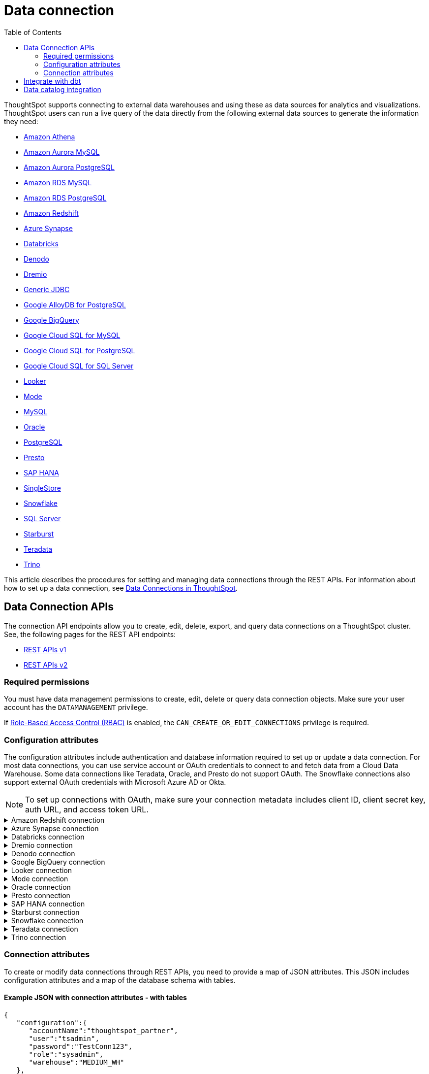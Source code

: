 = Data connection
:toc: true
:toclevels: 2

:page-title: Data connection APIs
:page-pageid: connections
:page-description: The connection API endpoints allow you to query data connections used for live query services on a ThoughtSpot instance

ThoughtSpot supports connecting to external data warehouses and using these as data sources for analytics and visualizations. ThoughtSpot users can run a live query of the data directly from the following external data sources to generate the information they need:

* https://docs.thoughtspot.com/cloud/latest/connections-amazon-athena[Amazon Athena]

* https://docs.thoughtspot.com/cloud/latest/connections-amazon-aurora-mysql[Amazon Aurora MySQL]

* https://docs.thoughtspot.com/cloud/10.0.0.cl/connections-amazon-aurora-postgresql[Amazon Aurora PostgreSQL]

* https://docs.thoughtspot.com/cloud/10.0.0.cl/connections-amazon-rds-mysql[Amazon RDS MySQL]

* https://docs.thoughtspot.com/cloud/10.0.0.cl/connections-amazon-rds-postgresql[Amazon RDS PostgreSQL]

* https://docs.thoughtspot.com/cloud/10.0.0.cl/connections-redshift[Amazon Redshift]

* https://docs.thoughtspot.com/cloud/10.0.0.cl/connections-synapse[Azure Synapse]

* https://docs.thoughtspot.com/cloud/10.0.0.cl/connections-databricks[Databricks]

* https://docs.thoughtspot.com/cloud/10.0.0.cl/connections-denodo[Denodo]

* https://docs.thoughtspot.com/cloud/10.0.0.cl/connections-dremio[Dremio]

* https://docs.thoughtspot.com/cloud/10.0.0.cl/connections-genericjdbc[Generic JDBC]

* https://docs.thoughtspot.com/cloud/10.0.0.cl/connections-google-alloydb-postgresql[Google AlloyDB for PostgreSQL]

* https://docs.thoughtspot.com/cloud/10.0.0.cl/connections-gbq[Google BigQuery]

* https://docs.thoughtspot.com/cloud/10.0.0.cl/connections-google-cloud-sql-mysql[Google Cloud SQL for MySQL]

* https://docs.thoughtspot.com/cloud/10.0.0.cl/connections-google-cloud-sql-postgresql[Google Cloud SQL for PostgreSQL]

* https://docs.thoughtspot.com/cloud/10.0.0.cl/connections-google-cloud-sql-sql-server[Google Cloud SQL for SQL Server]

* https://docs.thoughtspot.com/cloud/10.0.0.cl/connections-looker[Looker]

* https://docs.thoughtspot.com/cloud/10.0.0.cl/connections-mode[Mode]

* https://docs.thoughtspot.com/cloud/10.0.0.cl/connections-mysql[MySQL]

* https://docs.thoughtspot.com/cloud/10.0.0.cl/connections-adw[Oracle]

* https://docs.thoughtspot.com/cloud/10.0.0.cl/connections-postgresql[PostgreSQL]

* https://docs.thoughtspot.com/cloud/10.0.0.cl/connections-presto[Presto]

* https://docs.thoughtspot.com/cloud/10.0.0.cl/connections-hana[SAP HANA]

* https://docs.thoughtspot.com/cloud/10.0.0.cl/connections-singlestore[SingleStore]

* https://docs.thoughtspot.com/cloud/10.0.0.cl/connections-snowflake[Snowflake]

* https://docs.thoughtspot.com/cloud/10.0.0.cl/connections-sql-server[SQL Server]

* https://docs.thoughtspot.com/cloud/10.0.0.cl/connections-starburst[Starburst]

* https://docs.thoughtspot.com/cloud/10.0.0.cl/connections-teradata[Teradata]

* https://docs.thoughtspot.com/cloud/10.0.0.cl/connections-trino[Trino]



This article describes the procedures for setting and managing data connections through the REST APIs. For information about how to set up a data connection, see xref:connections.adoc[Data Connections in ThoughtSpot, window=_blank].

== Data Connection APIs
The connection API endpoints allow you to create, edit, delete, export, and query data connections on a ThoughtSpot cluster. See, the following pages for the REST API endpoints:

* https://developers.thoughtspot.com/docs/connections-api[REST APIs v1, window=_blank]
* https://developers.thoughtspot.com/docs/rest-apiv2-reference#_connections[REST APIs v2, window=_blank]

=== Required permissions

You must have data management permissions to create, edit, delete or query data connection objects. Make sure your user account has the `DATAMANAGEMENT` privilege.

If https://developers.thoughtspot.com/docs/rbac[Role-Based Access Control (RBAC), window=_blank] is enabled, the `CAN_CREATE_OR_EDIT_CONNECTIONS` privilege is required.

[#connection-attr]
=== Configuration attributes

The configuration attributes include authentication and database information required to set up or update a data connection. For most data connections, you can use service account or OAuth credentials to connect to and fetch data from a Cloud Data Warehouse. Some data connections like Teradata, Oracle, and Presto do not support OAuth. The Snowflake connections also support external OAuth credentials with Microsoft Azure AD or Okta.

[NOTE]
====
To set up connections with OAuth, make sure your connection metadata includes client ID, client secret key, auth URL, and access token URL.
====

.Amazon Redshift connection

[%collapsible]
====

* `host`
+
__String__. The hostname of the database connection.

* `port`
+
_Integer_. Enter the port number associated with the database. The default port is 5439.

* `user`
+
_String_. Username of your Redshift account.

* `password`
+
__String__. Password of your Redshift account.

* `database`
+
__String__. Specify the name of the database that you want to use for live query..

To set up a *Redshift connection with OAuth*, see https://docs.thoughtspot.com/cloud/latest/connections-redshift-aws-idc-oauth[Configure AWS IDC OAuth for a Redshift connection, window=_blank] and https://docs.thoughtspot.com/cloud/latest/connections-redshift-azure-ad-oauth[Configure Azure AD external OAuth for a Redshift connection, window=_blank]
====

.Azure Synapse connection

[%collapsible]
====
* `host`
+
__String__. The hostname of the database connection.

* `port`
+
_Integer_. Enter the port number associated with the database.

* `user`
+
_String_.  Username of your Azure Synapse account.

* `password`
+
__String__. Password of your Azure Synapse account.

* `database`
+
__String__. Specify the database associated with the account.

To set up a *Synapse connection with OAuth*, see https://docs.thoughtspot.com/cloud/latest/connections-synapse-oauth[Configure OAuth for a Synapse connection, window=_blank]
====


.Databricks connection

[%collapsible]
====

* `host`
+
__String__. The hostname of the database connection. For example, `dbs.example.cloud.databricks.com`.

* `http_path`
+
__String__. The HTTP path of your Databricks connection host.

* `user`
+
_String_. Username of your Databricks account.

* `password`
+
__String__. Password of your Databricks account.

To set up a *Databricks connection with OAuth*, see https://docs.thoughtspot.com/cloud/latest/connections-databricks-oauth[Configure OAuth for a Databricks connection, window=_blank].
====


.Dremio connection

[%collapsible]
====

* `host`
+
__String__. The hostname of Dremio server.

* `port`
+
__String__. Dremio server port.

* `user`
+
_String_. Username of the Dremio server account.

* `password`
+
__String__. Password of the Dremio server account.

* `database`
+
__String__. The database associated with the account.

To set up a *Dremio connection with OAuth*, see https://docs.thoughtspot.com/cloud/latest/connections-dremio-oauth[Configure OAuth for a Dremio connection, window=_blank].
====

.Denodo connection
[%collapsible]
====

* `host`
+
__String__. The hostname of Denodo server.

* `port`
+
__String__. Denodo server port.

* `user`
+
_String_. Username of the Denodo server account.

* `password`
+
__String__. Password of the Denodo server account.

* `database`
+
__String__. The database associated with the account.

To set up a *Denodo connection with OAuth*, see https://docs.thoughtspot.com/cloud/latest/connections-denodo-oauth[Configure OAuth for a Denodo connection
, window=_blank].

The following example shows the connection metadata JSON for a Denodo connection:

[source, JSON]
----
{
  "configuration": {
    "host": "10.79.153.40",
    "port": "9999",
    "user": "admin",
    "password": "admin",
    "database": "thoughtspot_sales"
  },
  "externalDatabases": [
  ]
}
----

====


.Google BigQuery connection

[%collapsible]
====

* `project_id`
+
__String__. ID of the project associated with your BigQuery account.

* `oauth_pvt_key`
+
__String__. The secret key obtained for your BigQuery service account. To obtain the secret key, you must create a custom role in BigQuery and set up your service account. For more information, see link:https://cloud-docs.thoughtspot.com/admin/ts-cloud/ts-cloud-embrace-gbq-prerequisites.html#custom-role[BigQuery prerequisites, window=_blank].

To set up a *BigQuery connection with OAuth*, see https://docs.thoughtspot.com/cloud/latest/connections-gbq-oauth[Configure OAuth for a Google BigQuery connection, window=_blank].
////
* `state`

+
__String__. A JSON map of The OAuth client ID and OAuth client secret to authenticate to your BigQuery account. You can use either your service account credentials or the OAuth authentication to connect your data sources.
////
====

.Looker connection
[%collapsible]
====
* `host`
+
__String__. The hostname of Looker server.

* `password`
+
__String__. Password of the Looker server account.

* `user`
+
_String_. Username of the Looker server account.

To set up a *Looker connection with OAuth*, see https://docs.thoughtspot.com/cloud/latest/connections-looker-add#_connecting_to_looker[Connecting to Looker, window=_blank].
====

.Mode connection
[%collapsible]
====
* `host`
+
__String__. The hostname of Mode server. Enter `production-datawarehouse.mode.com`

* `port`
+
__String__. Mode server port. Enter `8444`

* `user`
+
_String_. Username of the Mode server account.

* `password`
+
__String__. Password of the Mode server account.


====
.Oracle connection

[%collapsible]
====

* `user`
+
_String_. Username of your Oracle account.

* `password`
+
__String__. Password of your Oracle account.

* `net_service_name`
+
_String_. The Net Service Name of your Oracle account.

* `wallet_file`
+
_String_. The file containing your Oracle client credentials.

////

* `tns_admin`
+
_String_. The ID of the directory specified by the `TNS_ADMIN` environment variable.
////


* `schema`
+
_String_. The schema of the database.

====

.Presto connection

[%collapsible]
====

* `host`
+
__String__. Hostname of the Presto database.

* `port`
+
__String__. Presto server port.

* `user`
+
_String_. Username of your Presto database user.

* `password`
+
__String__. Password of your Presto database user.

* `database`
+
__String__. The database to fetch tables from.
====

.SAP HANA connection

[%collapsible]
====

* `host and port`
+
__String__. The hostname and port of the SAP HANA database connection.
Enter the host followed by a colon and the port number of the SAP HANA database. For example, if your host is 192.168.1.1, and your port is 8080, specify `192.168.1.1:8080`.

* `user`
+
_String_. Username of your SAP HANA database account.

* `password`
+
__String__. Password of your SAP HANA database account.

* `database`
+
__String__. The database associated with the SAP HANA database.
====


.Starburst connection
[%collapsible]
====

* `host`
+
__String__. Hostname of the database connection.
* `port`
+
__String__. Starburst server port.

* `user`
+
_String_. Username of your Starburst account.

* `password`
+
__String__. Password of your Starburst account.

* `database`
+
__String__. The database from which you want to fetch tables.

To set up a *Starburst connection with OAuth*, see https://docs.thoughtspot.com/cloud/latest/connections-starburst-oauth[Configure OAuth for a Starburst connection, window=_blank]
====

.Snowflake connection

[%collapsible]
====
* `accountName`
+
__String__. The service account name associated with the Snowflake connection.

* `user`
+
_String_. The Snowflake account username.

* `password`
+
_String_. The password of your Snowflake account.

* `role`
+
_String_. The role assigned to your user account. For example, `sysadmin`.

+
Make sure the role you specify for this attribute has privileges to access the database, schema, and tables that you want to use for the live query service.

* `warehouse`
+
__String__. Data warehouse from which you want to fetch data.
* `database`
+
__String__. The database associated with the Snowflake database.

To set up a *Snowflake connection with OAuth*, see https://docs.thoughtspot.com/cloud/latest/connections-snowflake-oauth[Configure internal OAuth for a Snowflake connection, window=_blank].
====

.Teradata connection

[%collapsible]
====

* `host`
+
__String__. The hostname of the database connection.
* `user`
+
_String_. Username of the Teradata database user.

* `password`
+
__String__. Password of the Teradata database user.

* `database`
+
__String__. Database from which you want to fetch tables.

====

.Trino connection

[%collapsible]
====

* `host`
+
__String__. Hostname of the Trino database.
* `port`
+
__String__. Starburst server port.

* `user`
+
_String_. Username of the Trino database user.

* `password`
+
__String__. Password of the Trino database user.

* `database`
+
__String__. The Database from which you want to fetch tables.

====

[#connection-metadata]
=== Connection attributes

To create or modify data connections through REST APIs, you need to provide a map of JSON attributes. This JSON includes configuration attributes and a map of the database schema with tables.

==== Example JSON with connection attributes - with tables
[source,JavaScript]
----
{
   "configuration":{
      "accountName":"thoughtspot_partner",
      "user":"tsadmin",
      "password":"TestConn123",
      "role":"sysadmin",
      "warehouse":"MEDIUM_WH"
   },
   "externalDatabases":[
      {
         "name":"AllDatatypes",
         "isAutoCreated":false,
         "schemas":[
            {
               "name":"alldatatypes",
               "tables":[
                  {
                     "name":"allDatatypes",
                     "type":"TABLE",
                     "description":"",
                     "selected":true,
                     "linked":true,
                     "columns":[
                        {
                           "name":"CNUMBER",
                           "type":"INT64",
                           "canImport":true,
                           "selected":true,
                           "isLinkedActive":true,
                           "isImported":false,
                           "tableName":"allDatatypes",
                           "schemaName":"alldatatypes",
                           "dbName":"AllDatatypes"
                        },
                        {
                           "name":"CDECIMAL",
                           "type":"INT64",
                           "canImport":true,
                           "selected":true,
                           "isLinkedActive":true,
                           "isImported":false,
                           "tableName":"allDatatypes",
                           "schemaName":"alldatatypes",
                           "dbName":"AllDatatypes"
                        }
                     ]
                  }
               ]
            }
         ]
      }
   ]
}
  "validate": true
}
----

//image::./images/connection_metadata_json.png[Connection metadata]

==== Example JSON with connection attributes - without tables

[source,JavaScript]
----
{
   "configuration":{
      "accountName":"thoughtspot_partner",
      "user":"tsadmin",
      "password":"TestConn123",
      "role":"sysadmin",
      "warehouse":"MEDIUM_WH"
   },
   "externalDatabases":[

   ]
}
  "validate": false
}
----


== Integrate with dbt
ThoughtSpot’s dbt sync allows you to easily provide your existing dbt models and automatically create ThoughtSpot Worksheets, which you can use to search your data.
Integration with dbt is certified only for Amazon Redshift, Databricks, Google BigQuery, and Snowflake connections.

For information on integrating with dbt using the *Data Workspace* option in the UI, see https://docs.thoughtspot.com/cloud/10.0.0.cl/dbt-integration[Integrate with dbt, window=_blank].

To understand the API endpoints for establishing a dbt connection, see https://developers.thoughtspot.com/docs/rest-apiv2-reference#_dbt[REST APIs v2, window=_blank].

== Data catalog integration

ThoughtSpot supports integration with only one data catalog tool at a time. You must have `CAN_CREATE_CATALOG` permissions to establish a data catalog connection.
To understand about the data catalog tools supported by ThoughtSpot, see the following pages:

* https://docs.thoughtspot.com/cloud/10.0.0.cl/catalog-integration[Alation, window=_blank]
* https://docs.thoughtspot.com/cloud/10.0.0.cl/catalog-integration-atlan[Atlan, window=_blank]
* https://docs.thoughtspot.com/cloud/10.0.0.cl/catalog-integration-collibra[Collibra, window=_blank]

To understand the metadata API endpoints, see the following pages:

* https://developers.thoughtspot.com/docs/catalog-and-audit[REST APIs v1, window=_blank]
* https://developers.thoughtspot.com/docs/rest-apiv2-reference#_metadata[REST APIs v2, window=_blank]


////
[#cre-connection]
== Add a data connection for live query service

ThoughtSpot supports connecting to external data warehouses and using these as data sources for analytics and visualizations. To create a connection to an external data source and set up a live query service, use the `/tspublic/v1/connection/create` API endpoint.


=== Resource URL
----
POST /tspublic/v1/connection/create
----

=== Request parameters

[width="100%" cols="1,4"]
[options='header']
|====
|Form parameter|Description
|`name` |__String__. Name of the connection.
|`description` |__String__ A short description of data connection.
|`type`|__String__. Type of the data connection. For example, `RDBMS_SNOWFLAKE`, `RDBMS_REDSHIFT`. 
   
Valid values for `type` map to the *name* property in the API response returned by the xref:connections-api.adoc#connection-types[/tspublic/v1/connection/types API endpoint].
|`createEmpty`|__Boolean__. Allows creating a connection without tables. If you want to store only the configuration attributes and import tables later, you can set this attribute to `true`. The default value is `false`.
|`metadata` a|__String__. A JSON map of the connection metadata. The metadata must include xref:connections-api.adoc#connection-attr[configuration attributes], database, schema, and table objects. However, you can create a connection without tables by setting the `createEmpty` attribute to `true`. 
|`state`|_Integer_. The GUID of the OAuth redirect URI. This attribute is automatically populated and cannot be set by users.
|====

=== Example request 
 
.cURL
[source,cURL]
----
curl -X POST \
--header 'Content-Type: application/x-www-form-urlencoded'  \
--header 'Accept: application/json'  \
--header 'X-Requested-By: ThoughtSpot' \
-d 'name=Snowflake&description=Snowflake_connection&type=RDBMS_SNOWFLAKE&metadata=<metadata-JSON-map>' \
'https://{ThoughtSpot-Host}/callosum/v1/tspublic/v1/connection/create'
----

.Request URL
----
https://{ThoughtSpot-Host}/callosum/v1/tspublic/v1/connection/create
----

==== Example metadata JSON without tables

The following example shows the metadata JSON map for creating a Snowflake data connection without tables. 

[source, JSON]
----
{
   "configuration":{
      "accountName":"thoughtspot_partner",
      "user":"tsadmin",
      "password":"TestConn123",
      "role":"sysadmin",
      "warehouse":"MEDIUM_WH"
   },
   "externalDatabases":[
      
   ]
}
----
 

==== Example metadata JSON with tables

The following example shows the metadata JSON map for creating a Snowflake data connection. Note that the example shows the configuration attributes required to authenticate to the data source, and the object metadata (database, schema, and tables) to add to the connection.

[source, JSON]
----
{
   "configuration":{
      "accountName":"thoughtspot_partner",
      "user":"tsadmin",
      "password":"TestConn123",
      "role":"sysadmin",
      "warehouse":"MEDIUM_WH"
   },
   "externalDatabases":[
      {
         "name":"AllDatatypes",
         "isAutoCreated":false,
         "schemas":[
            {
               "name":"alldatatypes",
               "tables":[
                  {
                     "name":"allDatatypes",
                     "type":"TABLE",
                     "description":"",
                     "selected":true,
                     "linked":true,
                     "columns":[
                        {
                           "name":"CNUMBER",
                           "type":"INT64",
                           "canImport":true,
                           "selected":true,
                           "isLinkedActive":true,
                           "isImported":false,
                           "tableName":"allDatatypes",
                           "schemaName":"alldatatypes",
                           "dbName":"AllDatatypes"
                        },
                        {
                           "name":"CDECIMAL",
                           "type":"INT64",
                           "canImport":true,
                           "selected":true,
                           "isLinkedActive":true,
                           "isImported":false,
                           "tableName":"allDatatypes",
                           "schemaName":"alldatatypes",
                           "dbName":"AllDatatypes"
                        }
                     ]
                  }
               ]
            }
         ]
      }
   ]
}
----

=== Example response

If the connection creation is successful, the API returns a response body with the connection metadata header:

[source,JSON]
----
{
  "header": {
    "id": "d19bec78-4e10-446a-b531-2a0e69c5e62f",
    "indexVersion": 0,
    "generationNum": 0,
    "name": "TEST_conn_1",
    "description": "TEST_conn_private_1",
    "author": "59481331-ee53-42be-a548-bd87be6ddd4a",
    "created": 1632118531177,
    "modified": 1632118531177,
    "modifiedBy": "59481331-ee53-42be-a548-bd87be6ddd4a",
    "owner": "d19bec78-4e10-446a-b531-2a0e69c5e62f",
    "tags": [],
    "isExternal": false,
    "isDeprecated": false
  },
  "type": "RDBMS_SNOWFLAKE",
  "authenticationType": "SERVICE_ACCOUNT",
  "logicalTableList": [
    {
      "columns": [
        {
          "physicalColumnGUID": "61d10324-ac22-43e2-8623-fa96f503bab5",
          "position": 0,
          "header": {
            "id": "fd718c83-5e9c-45ae-a4cd-1cb13b03db2f",
            "indexVersion": 381,
            "generationNum": 384,
            "name": "CNUMBER",
            "author": "59481331-ee53-42be-a548-bd87be6ddd4a",
            "created": 1632118531988,
            "modified": 1632118532985,
            "modifiedBy": "59481331-ee53-42be-a548-bd87be6ddd4a",
            "owner": "b0248372-5e68-4815-8682-67715456efb2",
            "isDeleted": false,
            "isHidden": false,
            "schemaStripe": "AllDatatypes_alldatatypes_dMSAHvi",
            "databaseStripe": "d19bec78-4e10-446a-b531-2a0e69c5e62f",
            "tags": [],
            "isExternal": false,
            "isDeprecated": false
          },
          "complete": true,
          "incompleteDetail": [],
          "isDerived": false,
          "dataType": "INT64",
          "type": "MEASURE",
          "defaultAggrType": "SUM",
          "physicalColumnName": "CNUMBER",
          "ownerName": "allDatatypes",
          "ownerType": "ONE_TO_ONE_LOGICAL",
          "entityCategory": "DEFAULT",
          "columnMappingInfo": {
            "columnName": "CNUMBER"
          },
          "spotiqPreference": "DEFAULT",
          "isAdditive": true,
          "indexType": "DONT_INDEX",
          "indexPriority": 1,
          "sources": [],
          "synonyms": [],
          "customActionTags": [],
          "injectedInlineValues": [],
          "precision": -1,
          "scale": 0,
          "schemaVersion": "4",
          "isPrimaryKey": false,
          "isAttributionDimension": true
        },
        {
          "physicalColumnGUID": "86c34243-9637-4737-993f-6ed30d3e682c",
          "position": 1,
          "header": {
            "id": "6eed0b58-d195-4236-a376-f135f9b24204",
            "indexVersion": 381,
            "generationNum": 384,
            "name": "CDECIMAL",
            "author": "59481331-ee53-42be-a548-bd87be6ddd4a",
            "created": 1632118531988,
            "modified": 1632118532985,
            "modifiedBy": "59481331-ee53-42be-a548-bd87be6ddd4a",
            "owner": "b0248372-5e68-4815-8682-67715456efb2",
            "isDeleted": false,
            "isHidden": false,
            "schemaStripe": "AllDatatypes_alldatatypes_dMSAHvi",
            "databaseStripe": "d19bec78-4e10-446a-b531-2a0e69c5e62f",
            "tags": [],
            "isExternal": false,
            "isDeprecated": false
          },
          "complete": true,
          "incompleteDetail": [],
          "isDerived": false,
          "dataType": "INT64",
          "type": "MEASURE",
          "defaultAggrType": "SUM",
          "physicalColumnName": "CDECIMAL",
          "ownerName": "allDatatypes",
          "ownerType": "ONE_TO_ONE_LOGICAL",
          "entityCategory": "DEFAULT",
          "columnMappingInfo": {
            "columnName": "CDECIMAL"
          },
          "spotiqPreference": "DEFAULT",
          "isAdditive": true,
          "indexType": "DONT_INDEX",
          "indexPriority": 1,
          "sources": [],
          "synonyms": [],
          "customActionTags": [],
          "injectedInlineValues": [],
          "precision": -1,
          "scale": 0,
          "schemaVersion": "4",
          "isPrimaryKey": false,
          "isAttributionDimension": true
        }
      ],
      "tableFilters": [],
      "physicalTableVersion": 0,
      "logicalTableContent": {
        "joinType": "INNER",
        "joinOverrides": {},
        "physicalTableName": "allDatatypes",
        "worksheetType": "VIEW",
        "isAggregatedWorksheet": false,
        "bypassRLS": false,
        "shardingInfo": {
          "primaryKeyColumns": [],
          "shardingKeyColumns": [],
          "numberOfShards": 0
        },
        "tableMappingInfo": {
          "databaseName": "AllDatatypes",
          "schemaName": "alldatatypes",
          "tableName": "allDatatypes",
          "tableType": "TABLE",
          "cachingInfo": {
            "isCached": false,
            "lastLoadTime": 0,
            "type": "UNKNOWN"
          }
        },
        "isOptimized": false,
        "schemaVersion": "4"
      },
      "type": "ONE_TO_ONE_LOGICAL",
      "generationType": "DEFAULT",
      "physicalTableGUID": "14b7589b-8a98-4786-a0c5-0396e05b91ba",
      "relationships": [],
      "dataSourceId": "d19bec78-4e10-446a-b531-2a0e69c5e62f",
      "dataSourceTypeEnum": "DEFAULT",
      "header": {
        "id": "b0248372-5e68-4815-8682-67715456efb2",
        "indexVersion": 381,
        "generationNum": 382,
##        "name": "allDatatypes",
        "description": "",
        "author": "59481331-ee53-42be-a548-bd87be6ddd4a",
        "authorName": "su",
        "authorDisplayName": "Administrator Super-User",
        "created": 1632118531988,
        "modified": 1632118532985,
        "modifiedBy": "59481331-ee53-42be-a548-bd87be6ddd4a",
        "owner": "b0248372-5e68-4815-8682-67715456efb2",
        "isDeleted": false,
        "isHidden": false,
        "schemaStripe": "AllDatatypes_alldatatypes_dMSAHvi",
        "databaseStripe": "d19bec78-4e10-446a-b531-2a0e69c5e62f",
        "tags": [],
        "type": "ONE_TO_ONE_LOGICAL",
        "isExternal": true,
        "isDeprecated": false
      },
      "complete": true,
      "incompleteDetail": [],
      "destinationRelationships": [],
      "relationshipsWithin": "",
      "isCached": false
    }
  ],
  "dataSourceContent": {
    "statistics": {},
    "dataLoadInfo": {
      "tableToTaskIdMap": {}
    },
    "schemaVersion": "4",
    "configuration": {
      "password": "",
      "role": "DEVELOPER",
      "warehouse": "MEDIUM_WH",
      "accountName": "thoughtspot_partner",
      "user": "tsadmin"
    }
  }
}

----

=== Response codes

[width="100%" cols="1,3"]
[options='header']
|===
|HTTP status code | Description

| **200**
| Successful creation of the connection object

| **401**
| Unauthorized or wrong credentials

| **500**
| The connection could not be created
|===


[#edit-connection]
== Edit an existing data connection

To update or modify the connection attributes of a data connection, use the `/tspublic/v1/connection/update` API. 

=== Resource URL
----
POST /tspublic/v1/connection/update
----

=== Request parameters

[width="100%" cols="1,4"]
[options='header']
|====
|Form parameter|Description
|`name` |__String__. Name of the connection.
|`description` |__String__. The description of the data connection.
|`type`|__String__. Type of the data connection. For example, `RDBMS_SNOWFLAKE`, `RDBMS_REDSHIFT`. Valid values for `type` map to the *name* attribute from the in the response to the xref:connections-api.adoc#connection-types[/tspublic/v1/connection/types API endpoint].
|`createEmpty`|__Boolean__. Allows updating a connection without importing tables. If you want to update only the configuration attributes,  you can set this attribute to `true`. The default value is `false`.
|`metadata` a|__String__. A JSON map of the connection metadata. The metadata must include xref:connections-api.adoc#connection-attr[configuration attributes], database, schema, and table objects. However, if the  `createEmpty` attribute to `true`, you can update the connection attributes without importing tables. 
|`id`|__String__. The GUID of the data connection that you want to modify.
|`state`|_Integer_. The GUID of the OAuth redirect URI. This attribute is automatically populated and cannot be set by users.
|====

=== Example request 
 
.cURL
[source,cURL]
----
curl -X POST \
--header 'Content-Type: application/x-www-form-urlencoded' \
--header 'Accept: application/json' \
--header 'X-Requested-By: ThoughtSpot' \
-d 'name=Snow_TEST&description=Test_connection&type=RDBMS_SNOWFLAKE&id=9114f105-fc9e-48c9-a8f1-57f2fda4f056&metadata=<metadata-JSON-map>' \
'https://{ThoughtSpot-Host}/callosum/v1/tspublic/v1/connection/update'
----

.Request URL
----
https://{ThoughtSpot-Host}/callosum/v1/tspublic/v1/connection/update
----

==== Example metadata JSON without tables

The following example shows the metadata JSON map for modifying a Snowflake connection without importing tables. 

[source, JSON]
----
{
   "configuration":{
      "accountName":"thoughtspot_partner",
      "user":"tsadmin",
      "password":"Embrace123",
      "role":"sysadmin",
      "warehouse":"MEDIUM_WH"
   },
   "externalDatabases":[
   
   ]
}
----
 

==== Example metadata JSON with tables

The following example shows the metadata JSON for modifying a Snowflake data connection. Note that the example shows the configuration attributes to authenticate to the data source, tables, and column data for connection modification.

[source, JSON]
----
{
   "configuration":{
      "accountName":"thoughtspot_partner",
      "user":"tsadmin",
      "password":"Embrace123",
      "role":"sysadmin",
      "warehouse":"MEDIUM_WH"
   },
   "externalDatabases":[
      {
         "name":"AllDatatypes",
         "isAutoCreated":false,
         "schemas":[
            {
               "name":"alldatatypes",
               "tables":[
                  {
                     "name":"allDatatypes",
                     "type":"TABLE",
                     "description":"",
                     "selected":true,
                     "linked":true,
                     "columns":[
                        {
                           "name":"CDECIMAL",
                           "type":"INT64",
                           "canImport":false,
                           "selected":true,
                           "isLinkedActive":true,
                           "isImported":false,
                           "tableName":"allDatatypes",
                           "schemaName":"alldatatypes",
                           "dbName":"AllDatatypes"
                        },
                        {
                           "name":"CBIGINT",
                           "type":"INT64",
                           "canImport":false,
                           "selected":false,
                           "isLinkedActive":true,
                           "isImported":false,
                           "tableName":"allDatatypes",
                           "schemaName":"alldatatypes",
                           "dbName":"AllDatatypes"
                        }
                     ]
                  }
               ]
            }
         ]
      }
   ]
}
----

=== Example response

If the connection modification is successful, the API returns a response body with the updated details:

[source,JSON]
----
{
  "dataSource": {
    "header": {
      "id": "d19bec78-4e10-446a-b531-2a0e69c5e62f",
      "indexVersion": 385,
      "generationNum": 385,
      "name": "TEST_conn_1",
      "description": "TEST_conn_private_1",
      "author": "59481331-ee53-42be-a548-bd87be6ddd4a",
      "authorName": "tsadmin",
      "authorDisplayName": "Administrator",
      "created": 1632118531177,
      "modified": 1632118751633,
      "modifiedBy": "59481331-ee53-42be-a548-bd87be6ddd4a",
      "owner": "d19bec78-4e10-446a-b531-2a0e69c5e62f",
      "isDeleted": false,
      "isHidden": false,
      "isAutoCreated": false,
      "statistics": {
        "dataLoadStatistics": {
          "scheduled": false,
          "connectionType": "",
          "connectionDisplayName": "",
          "dataLoadStatusList": [],
          "header": {
            "id": "a2352b8c-e85e-4d58-8f6a-ac42c0252f2d",
            "indexVersion": 385,
            "generationNum": 385,
            "author": "59481331-ee53-42be-a548-bd87be6ddd4a",
            "owner": "d19bec78-4e10-446a-b531-2a0e69c5e62f",
            "isDeleted": false,
            "isHidden": false,
            "tags": [],
            "isExternal": false,
            "isDeprecated": false
          },
          "complete": true,
          "incompleteDetail": []
        }
      },
      "tags": [],
      "isExternal": false,
      "isDeprecated": false
    },
    "type": "RDBMS_SNOWFLAKE",
    "authenticationType": "SERVICE_ACCOUNT",
    "logicalTableList": [
      {
        "columns": [
          {
            "physicalColumnGUID": "86c34243-9637-4737-993f-6ed30d3e682c",
            "position": 1,
            "header": {
              "id": "6eed0b58-d195-4236-a376-f135f9b24204",
              "indexVersion": 382,
              "generationNum": 382,
              "name": "CDECIMAL",
              "author": "59481331-ee53-42be-a548-bd87be6ddd4a",
              "created": 1632118531988,
              "modified": 1632118532985,
              "modifiedBy": "59481331-ee53-42be-a548-bd87be6ddd4a",
              "owner": "b0248372-5e68-4815-8682-67715456efb2",
              "isDeleted": false,
              "isHidden": false,
              "schemaStripe": "AllDatatypes_alldatatypes_dMSAHvi",
              "databaseStripe": "d19bec78-4e10-446a-b531-2a0e69c5e62f",
              "tags": [],
              "isExternal": false,
              "isDeprecated": false
            },
            "complete": true,
            "incompleteDetail": [],
            "isDerived": false,
            "dataType": "INT64",
            "type": "MEASURE",
            "defaultAggrType": "SUM",
            "physicalColumnName": "CDECIMAL",
            "ownerName": "allDatatypes",
            "ownerType": "ONE_TO_ONE_LOGICAL",
            "entityCategory": "DEFAULT",
            "columnMappingInfo": {
              "columnName": "CDECIMAL"
            },
            "spotiqPreference": "DEFAULT",
            "isAdditive": true,
            "indexType": "DONT_INDEX",
            "indexPriority": 1,
            "sources": [],
            "synonyms": [],
            "customActionTags": [],
            "injectedInlineValues": [],
            "precision": -1,
            "scale": 0,
            "isPrimaryKey": false,
            "isAttributionDimension": true
          }
        ],
        "tableFilters": [],
        "physicalTableVersion": 0,
        "logicalTableContent": {
          "joinType": "INNER",
          "joinOverrides": {},
          "physicalTableName": "allDatatypes",
          "worksheetType": "VIEW",
          "isAggregatedWorksheet": false,
          "bypassRLS": false,
          "shardingInfo": {
            "primaryKeyColumns": [],
            "shardingKeyColumns": [],
            "numberOfShards": 0
          },
          "tableMappingInfo": {
            "databaseName": "AllDatatypes",
            "schemaName": "alldatatypes",
            "tableName": "allDatatypes",
            "tableType": "TABLE",
            "cachingInfo": {
              "isCached": false,
              "lastLoadTime": 0,
              "type": "UNKNOWN"
            }
          },
          "isOptimized": false
        },
        "type": "ONE_TO_ONE_LOGICAL",
        "generationType": "DEFAULT",
        "physicalTableGUID": "14b7589b-8a98-4786-a0c5-0396e05b91ba",
        "relationships": [],
        "dataSourceId": "d19bec78-4e10-446a-b531-2a0e69c5e62f",
        "dataSourceTypeEnum": "RDBMS_SNOWFLAKE",
        "header": {
          "id": "b0248372-5e68-4815-8682-67715456efb2",
          "indexVersion": 384,
          "generationNum": 384,
          "name": "allDatatypes",
          "description": "",
          "author": "59481331-ee53-42be-a548-bd87be6ddd4a",
          "authorName": "tsadmin",
          "authorDisplayName": "Administrator",
          "created": 1632118531988,
          "modified": 1632118532985,
          "modifiedBy": "59481331-ee53-42be-a548-bd87be6ddd4a",
          "owner": "b0248372-5e68-4815-8682-67715456efb2",
          "isDeleted": false,
          "isHidden": false,
          "schemaStripe": "AllDatatypes_alldatatypes_dMSAHvi",
          "databaseStripe": "d19bec78-4e10-446a-b531-2a0e69c5e62f",
          "tags": [],
          "type": "ONE_TO_ONE_LOGICAL",
          "isExternal": true,
          "isDeprecated": false
        },
        "complete": true,
        "incompleteDetail": [],
        "destinationRelationships": [],
        "relationshipsWithin": "",
        "isCached": false
      }
    ],
    "dataSourceContent": {
      "statistics": {},
      "dataLoadInfo": {
        "tableToTaskIdMap": {}
      },
      "configuration": {
        "password": "",
        "role": "DEVELOPER",
        "warehouse": "MEDIUM_WH",
        "accountName": "thoughtspot_partner",
        "user": "tsadmin"
      }
    }
  },
  "deletedObjects": {
    "deleteStatus": "SUCCESS",
    "deleteFailTables": [],
    "deleteFailColumns": {}
  }
}

----

=== Response codes

[width="100%" cols="1,3"]
[options='header']
|===
|HTTP status code | Description

| **200**
| Successful update operation
| **401**
| Unauthorized or wrong credentials

| **500**
| Invalid parameters
|===


[#connection-types]
== Get a list of data connections
To get a list of data connections and their associated attributes, send a `GET` request to the `/tspublic/v1/connection/types` API endpoint.

=== Resource URL
----
GET /tspublic/v1/connection/types
----

=== Request parameters

None

=== Example request 
 
.cURL
[source,cURL]
----
curl -X GET \
--header 'Accept: application/json' \
--header 'X-Requested-By: ThoughtSpot' \
'https://{ThoughtSpot-Host}/callosum/v1/tspublic/v1/connection/types'
----

.Request URL
----
https://{ThoughtSpot-Host}/callosum/v1/tspublic/v1/connection/types
----

=== Example response

[source,JSON]
----
[
  {
    "name": "RDBMS_SNOWFLAKE",
    "displayName": "Snowflake",
    "description": "",
    "mode": "PRODUCTION",
    "beta": false,
    "enabled": true
  },
  {
    "name": "RDBMS_REDSHIFT",
    "displayName": "Amazon Redshift",
    "description": "",
    "mode": "PRODUCTION",
    "beta": false,
    "enabled": true
  },
  {
    "name": "RDBMS_GCP_BIGQUERY",
    "displayName": "Google BigQuery",
    "description": "",
    "mode": "PRODUCTION",
    "beta": false,
    "enabled": true
  },
  {
    "name": "RDBMS_AZURE_SQL_DATAWAREHOUSE",
    "displayName": "Azure Synapse",
    "description": "",
    "mode": "PRODUCTION",
    "beta": false,
    "enabled": true
  },
  {
    "name": "RDBMS_PRESTO",
    "displayName": "Starburst",
    "description": "",
    "mode": "PRODUCTION",
    "beta": false,
    "enabled": true
  },
  {
    "name": "RDBMS_ORACLE_ADW",
    "displayName": "Oracle ADW",
    "description": "",
    "mode": "PRODUCTION",
    "beta": false,
    "enabled": true
  },
  {
    "name": "RDBMS_DATABRICKS",
    "displayName": "Databricks",
    "description": "",
    "mode": "PRODUCTION",
    "beta": false,
    "enabled": true
  }
]
----

=== Response codes

[width="100%" cols="1,3"]
[options='header']
|===
|HTTP status code | Description

| **200**
| Successful retrieval of connection types

| **401**
| Unauthorized or wrong credentials

| **500**
| No data connections set up on the cluster
|===

[#live-query-connections]
== Get a list of live query connections

To get a list of data connections that are set up as data sources for live query, send a `GET` request to the  `GET /tspublic/v1/connection/list` API endpoint.

=== Resource URL
----
GET /tspublic/v1/connection/list
----

=== Request parameters

[width="100%" cols="1,4"]
[options='header']
|====
|Query parameter|Description
|`category` __Optional__ a|__String__. Type of the live query object. Valid values are:

* `All`
+
Gets all live query objects set up on the cluster

* `MY`
+
Gets a list of live query objects that are set up on your cluster.

|`sort` __Optional__ a|__String__. Sort order for the headers. Valid values are:

* `DEFAULT` to use the default sort order in the response.
* `NAME` to sort headers by the connection name.
* `DISPLAY_NAME` to sort  headers by the display name of the connections.
* `AUTHOR` to sort the headers by the author who set up the live query connection.  
* `CREATED` to sort headers by the timestamp at which live query connections were set up.
* `MODIFIED` to sort headers by the timestamp at which the live query connections were modified.
| `sortascending` + a|__Boolean__. A flag to specify the sort order. A null value defines the default order.
* To set an ascending order, specify `true`.
* To set a descending order, specify `false`.
|`offset` __Optional__|__Integer__. Batch offset to value to fetch page headers. The default value is `-1`, which implies first page.
|`batchsize` __Optional__ |__Integer__. Number of batches in which you want to fetch page headers in a single query. The default value is `-1`, which implies no pagination.
|`tagname` __Optional__  |__Array of strings__. A JSON array of tag names to filter response headers by tags. A tag is a  label applied to a ThoughtSpot object.
|`pattern` __Optional__  |__String__. A pattern to match the name of the object. This parameter supports matching case-insensitive strings. For a wildcard match, use `%`.  
|====

=== Example request

.cURL

[source,curl]
----
curl -X GET \
--header 'Accept: application/json' \
--header 'X-Requested-By: ThoughtSpot' \
'https://{ThoughtSpot-Host}/callosum/v1/tspublic/v1/connection/list'
----

.Request URL
----
https://{ThoughtSpot-Host}/callosum/v1/tspublic/v1/connection/list
----

=== Example response 

[source,JSON]
----
{
  "headers": [
    {
      "id": "c1f17251-b2b1-4230-b10b-c81254d5189f",
      "indexVersion": 149,
      "generationNum": 149,
      "name": "test",
      "description": "",
      "author": "59481331-ee53-42be-a548-bd87be6ddd4a",
      "authorName": "tsadmin",
      "authorDisplayName": "Administrator",
      "created": 1625126133409,
      "modified": 1625126133410,
      "modifiedBy": "59481331-ee53-42be-a548-bd87be6ddd4a",
      "owner": "c1f17251-b2b1-4230-b10b-c81254d5189f",
      "isDeleted": false,
      "isHidden": false,
      "statistics": {
        "dataLoadStatistics": {
          "scheduled": false,
          "connectionType": "",
          "connectionDisplayName": "",
          "dataLoadStatusList": [],
          "header": {
            "id": "c4831f2f-c0a2-498b-9ac5-98b8bd222058",
            "indexVersion": 149,
            "generationNum": 149,
            "author": "59481331-ee53-42be-a548-bd87be6ddd4a",
            "owner": "c1f17251-b2b1-4230-b10b-c81254d5189f",
            "isDeleted": false,
            "isHidden": false,
            "tags": [],
            "isExternal": false,
            "isDeprecated": false
          },
          "complete": true,
          "incompleteDetail": []
        }
      },
      "tags": [],
      "type": "RDBMS_SNOWFLAKE",
      "isExternal": false,
      "isDeprecated": false
    },
    {
      "id": "55bf4728-bea1-4e89-ae29-822413660daf",
      "indexVersion": 328,
      "generationNum": 328,
      "name": "testsnow",
      "description": "",
      "author": "59481331-ee53-42be-a548-bd87be6ddd4a",
      "authorName": "tsadmin",
      "authorDisplayName": "Administrator",
      "created": 1625139996582,
      "modified": 1625139996583,
      "modifiedBy": "59481331-ee53-42be-a548-bd87be6ddd4a",
      "owner": "55bf4728-bea1-4e89-ae29-822413660daf",
      "isDeleted": false,
      "isHidden": false,
      "statistics": {
        "dataLoadStatistics": {
          "scheduled": false,
          "connectionType": "",
          "connectionDisplayName": "",
          "dataLoadStatusList": [],
          "header": {
            "id": "179697ab-5212-4da8-9508-e0550b7b2327",
            "indexVersion": 328,
            "generationNum": 328,
            "author": "59481331-ee53-42be-a548-bd87be6ddd4a",
            "owner": "55bf4728-bea1-4e89-ae29-822413660daf",
            "isDeleted": false,
            "isHidden": false,
            "tags": [],
            "isExternal": false,
            "isDeprecated": false
          },
          "complete": true,
          "incompleteDetail": []
        }
      },
      "tags": [],
      "type": "RDBMS_SNOWFLAKE",
      "isExternal": false,
      "isDeprecated": false
    }
  ],
  "isLastBatch": true,
  "debugInfo": {}
}
----


=== Response codes

[width="100%" cols="1,3"]
[options='header']
|===
|HTTP status code | Description

| **200**
| Successful retrieval of live query connections list

| **401**
| Unauthorized or wrong credentials

| **500**
| No live query connections on the cluster
|===

[#connMetadata]
== Get details of a specific connection

To get details of a specific data connection and its associated columns, send a `POST` request to the `/tspublic/v1/connection/fetchConnection` endpoint.


=== Resource URL

----
POST /tspublic/v1/connection/fetchConnection
----

=== Request parameters

[width="100%" cols="2,6"]
[options='header']
|====
|Form Data Parameter|Description
|`id` + a|__String__. GUID of the data connection.
|`includeColumns` + a|__Boolean__. A flag to include or exclude column metadata in the API response. By default, the API returns data for all columns in the response.
|`config` +
__Optional__  a|__String__. Configuration attributes to override the connection metadata details in the API response. Use this attribute to query data from a specific database. For example, if your connection has a database named `PROD`, and you want to fetch details with the database name as `DEVELOPMENT`, you can define the `config` string as `{"database":"DEVELOPMENT"}`.

[NOTE]
====
Note that the `config` attribute does not update the connection metadata in the ThoughtSpot system. It only allows you to modify the metadata in the API response. To update a connection, you must use the `/tspublic/v1/connection/update` endpoint.
====
|`authentication_type` +  a|__String__. Type of authentication to use when fetching data from the Cloud Data Warehouse. Valid values are: +

* `SERVICE_ACCOUNT` +
For data connections that require service account credentials to authenticate to the Cloud Data Warehouse and fetch data.

* `OAUTH` +
For data connections that require OAuth credentials to authenticate to the Cloud Data Warehouse and fetch data. +
ThoughtSpot data connections to Teradata, Oracle, and Presto Cloud Data Warehouse do not support the `OAuth` authentication type.

* `IAM` +
For data connections that have the IAM OAuth set up. This authentication type is supported on Amazon Redshift connections only.

* `EXTOAUTH` +
For data connections that have external OAuth set up. ThoughtSpot supports external OAuth with Microsoft Azure Active Directory (AD) and Okta for Snowflake data connections. For more information, see link:https://docs.thoughtspot.com/cloud/latest/connections-snowflake-okta-oauth[Configure Okta OAuth for a Snowflake connection, window=_blank] and link:https://docs.thoughtspot.com/cloud/latest/connections-snowflake-azure-ad-oauth[Configure Azure AD external OAuth for a Snowflake connection, window=_blank].
|==== 

=== Example request

.cURL

[source,CURL]
----
curl -X POST \
--header 'Content-Type: application/x-www-form-urlencoded' \
--header 'Accept: application/json' \
--header 'X-Requested-By: ThoughtSpot' \
-d 'id=abb64e33-1f06-4994-9af7-f6ea8729c9f1&includeColumns=false&config={"database":"RETAILAPPAREL-DEV"}' \
'https://{ThoughtSpot-Host}/callosum/v1/tspublic/v1/connection/fetchConnection'
----

.Request URL

----
https://{ThoughtSpot-Host}/callosum/v1/tspublic/v1/connection/fetchConnection
----

=== Example response

.Sample response with column data
[%collapsible]
====
[source,JSON]
----
{
  "type": "RDBMS_SNOWFLAKE",
  "authenticationType": "SERVICE_ACCOUNT",
  "externalDatabases": [
    {
      "name": "RETAILAPPAREL",
      "isAutoCreated": false,
      "schemas": [
        {
          "name": "INFORMATION_SCHEMA",
          "tables": [
            {
              "name": "APPLICABLE_ROLES",
              "type": "VIEW",
              "description": "The roles that can be applied to the current user.",
              "selected": false,
              "linked": true,
              "columns": [
                {
                  "name": "SCHEMA_NAME",
                  "type": "VARCHAR",
                  "canImport": true,
                  "selected": false,
                  "isLinkedActive": true
                },
                {
                  "name": "FILE_NAME",
                  "type": "VARCHAR",
                  "canImport": true,
                  "selected": false,
                  "isLinkedActive": true
                },
                {
                  "name": "LAST_LOAD_TIME",
                  "type": "DATE_TIME",
                  "canImport": true,
                  "selected": false,
                  "isLinkedActive": true
                },
                {
                  "name": "STATUS",
                  "type": "VARCHAR",
                  "canImport": true,
                  "selected": false,
                  "isLinkedActive": true
                },
                {
                  "name": "ROW_COUNT",
                  "type": "INT64",
                  "canImport": true,
                  "selected": false,
                  "isLinkedActive": true
                },
                {
                  "name": "ROW_PARSED",
                  "type": "INT64",
                  "canImport": true,
                  "selected": false,
                  "isLinkedActive": true
                },
                {
                  "name": "FIRST_ERROR_MESSAGE",
                  "type": "VARCHAR",
                  "canImport": true,
                  "selected": false,
                  "isLinkedActive": true
                },
                {
                  "name": "FIRST_ERROR_LINE_NUMBER",
                  "type": "INT64",
                  "canImport": true,
                  "selected": false,
                  "isLinkedActive": true
                },
                {
                  "name": "FIRST_ERROR_CHARACTER_POSITION",
                  "type": "INT64",
                  "canImport": true,
                  "selected": false,
                  "isLinkedActive": true
                },
                {
                  "name": "FIRST_ERROR_COL_NAME",
                  "type": "VARCHAR",
                  "canImport": true,
                  "selected": false,
                  "isLinkedActive": true
                },
                {
                  "name": "ERROR_COUNT",
                  "type": "INT64",
                  "canImport": true,
                  "selected": false,
                  "isLinkedActive": true
                },
                {
                  "name": "ERROR_LIMIT",
                  "type": "INT64",
                  "canImport": true,
                  "selected": false,
                  "isLinkedActive": true
                }
              ],
              "relationships": []
            },
            {
              "name": "SCHEMATA",
              "type": "VIEW",
              "description": "The schemas defined in this database that are accessible to the current user's role.",
              "selected": false,
              "linked": true,
              "columns": [
                {
                  "name": "CATALOG_NAME",
                  "type": "VARCHAR",
                  "canImport": true,
                  "selected": false,
                  "isLinkedActive": true
                },
                {
                  "name": "SCHEMA_NAME",
                  "type": "VARCHAR",
                  "canImport": true,
                  "selected": false,
                  "isLinkedActive": true
                },
                {
                  "name": "SCHEMA_OWNER",
                  "type": "VARCHAR",
                  "canImport": true,
                  "selected": false,
                  "isLinkedActive": true
                },
                {
                  "name": "IS_TRANSIENT",
                  "type": "VARCHAR",
                  "canImport": true,
                  "selected": false,
                  "isLinkedActive": true
                },
                {
                  "name": "IS_MANAGED_ACCESS",
                  "type": "VARCHAR",
                  "canImport": true,
                  "selected": false,
                  "isLinkedActive": true
                },
                {
                  "name": "RETENTION_TIME",
                  "type": "INT64",
                  "canImport": true,
                  "selected": false,
                  "isLinkedActive": true
                },
                {
                  "name": "DEFAULT_CHARACTER_SET_CATALOG",
                  "type": "VARCHAR",
                  "canImport": true,
                  "selected": false,
                  "isLinkedActive": true
                },
                {
                  "name": "DEFAULT_CHARACTER_SET_SCHEMA",
                  "type": "VARCHAR",
                  "canImport": true,
                  "selected": false,
                  "isLinkedActive": true
                },
                {
                  "name": "DEFAULT_CHARACTER_SET_NAME",
                  "type": "VARCHAR",
                  "canImport": true,
                  "selected": false,
                  "isLinkedActive": true
                },
                {
                  "name": "SQL_PATH",
                  "type": "VARCHAR",
                  "canImport": true,
                  "selected": false,
                  "isLinkedActive": true
                },
                {
                  "name": "CREATED",
                  "type": "DATE_TIME",
                  "canImport": true,
                  "selected": false,
                  "isLinkedActive": true
                },
                {
                  "name": "LAST_ALTERED",
                  "type": "DATE_TIME",
                  "canImport": true,
                  "selected": false,
                  "isLinkedActive": true
                },
                {
                  "name": "COMMENT",
                  "type": "VARCHAR",
                  "canImport": true,
                  "selected": false,
                  "isLinkedActive": true
                }
              ],
              "relationships": []
            },
            {
              "name": "FACT_RETAPP_SALES",
              "type": "TABLE",
              "description": "",
              "selected": true,
              "linked": true,
              "columns": [
                {
                  "name": "SALESID",
                  "type": "INT64",
                  "canImport": true,
                  "selected": true,
                  "isLinkedActive": true
                },
                {
                  "name": "PRODUCTID",
                  "type": "INT64",
                  "canImport": true,
                  "selected": true,
                  "isLinkedActive": true
                },
                {
                  "name": "STOREID",
                  "type": "INT64",
                  "canImport": true,
                  "selected": true,
                  "isLinkedActive": true
                },
                {
                  "name": "QUANTITYPURCHASED",
                  "type": "INT64",
                  "canImport": true,
                  "selected": true,
                  "isLinkedActive": true
                },
                {
                  "name": "ITEMPRICE",
                  "type": "DOUBLE",
                  "canImport": true,
                  "selected": true,
                  "isLinkedActive": true
                },
                {
                  "name": "SALES",
                  "type": "DOUBLE",
                  "canImport": true,
                  "selected": true,
                  "isLinkedActive": true
                },
                {
                  "name": "RECORDDATE",
                  "type": "DATE",
                  "canImport": true,
                  "selected": true,
                  "isLinkedActive": true
                }
              ],
              "relationships": []
            }
          ]
        }
      ]
    }
  ],
  "tables": [],
  "selectedTables": [],
  "selectedColumns": [],
  "configuration": {
    "password": "",
    "database": "RETAILAPPAREL-DEV",
    "role": "PUBLIC",
    "accountName": "coa41300.us-east-1",
    "warehouse": "DEMO_WH",
    "user": "tsuser"
  }
}
----
====

.Sample response without column data
[%collapsible]
====
[source,JSON]
----
{
  "type": "RDBMS_SNOWFLAKE",
  "authenticationType": "SERVICE_ACCOUNT",
  "externalDatabases": [
    {
      "name": "RETAILAPPAREL",
      "isAutoCreated": false,
      "schemas": [
        {
          "name": "INFORMATION_SCHEMA",
          "tables": [
            {
              "name": "APPLICABLE_ROLES",
              "type": "VIEW",
              "description": "The roles that can be applied to the current user.",
              "selected": false,
              "linked": true,
              "columns": [],
              "relationships": []
            },
            {
              "name": "COLUMNS",
              "type": "VIEW",
              "description": "The columns of tables defined in this database that are accessible to the current user's role.",
              "selected": false,
              "linked": true,
              "columns": [],
              "relationships": []
            },
            {
              "name": "DATABASES",
              "type": "VIEW",
              "description": "The databases that are accessible to the current user's role.",
              "selected": false,
              "linked": true,
              "columns": [],
              "relationships": []
            },
            {
              "name": "ENABLED_ROLES",
              "type": "VIEW",
              "description": "The roles that are enabled to the current user.",
              "selected": false,
              "linked": true,
              "columns": [],
              "relationships": []
            },
            {
              "name": "EXTERNAL_TABLES",
              "type": "VIEW",
              "description": "The external tables defined in this database that are accessible to the current user's role.",
              "selected": false,
              "linked": true,
              "columns": [],
              "relationships": []
            },
            {
              "name": "FILE_FORMATS",
              "type": "VIEW",
              "description": "The file formats defined in this database that are accessible to the current user's role.",
              "selected": false,
              "linked": true,
              "columns": [],
              "relationships": []
            },
            {
              "name": "FUNCTIONS",
              "type": "VIEW",
              "description": "The user-defined functions defined in this database that are accessible to the current user's role.",
              "selected": false,
              "linked": true,
              "columns": [],
              "relationships": []
            },
            {
              "name": "INFORMATION_SCHEMA_CATALOG_NAME",
              "type": "VIEW",
              "description": "Identifies the database (or catalog, in SQL terminology) that contains the information_schema",
              "selected": false,
              "linked": true,
              "columns": [],
              "relationships": []
            },
            {
              "name": "LOAD_HISTORY",
              "type": "VIEW",
              "description": "The loading information of the copy command",
              "selected": false,
              "linked": true,
              "columns": [],
              "relationships": []
            },
            {
              "name": "SCHEMATA",
              "type": "VIEW",
              "description": "The schemas defined in this database that are accessible to the current user's role.",
              "selected": false,
              "linked": true,
              "columns": [],
              "relationships": []
            }
          ]
        },
        {
          "name": "PUBLIC",
          "tables": [
            {
              "name": "FACT_RETAPP_SALES",
              "type": "TABLE",
              "description": "",
              "selected": true,
              "linked": true,
              "columns": [],
              "relationships": []
            }
          ]
        }
      ]
    }
  ],
  "tables": [],
  "selectedTables": [],
  "selectedColumns": [],
  "configuration": {
    "password": "",
    "database": "RETAILAPPAREL-DEV",
    "role": "PUBLIC",
    "accountName": "coa41300.us-east-1",
    "warehouse": "DEMO_WH",
    "user": "tsuser"
  }
}
----
====

=== Response codes

[width="100%" cols="1,4"]
[options='header']
|===
|HTTP status code | Description

| **200**
| Successful operation
| **400**
| Invalid parameter values
| **500**
| Invalid connection object ID
|===

[#fetchLiveColums]
== Get column data for connections with external tables

To get column data for a connection with external tables, send a `POST` request to the `/tspublic/v1/connection/fetchLiveColumns` endpoint.

=== Resource URL

----
POST /tspublic/v1/connection/fetchLiveColumns
----

=== Request parameters

[width="100%" cols="1,4"]
[options='header']
|====
|Form Data Parameter|Description
|`connection_id` + a|__String__. GUID of the data connection.
|`tables` + a|__String__. The external tables to include in the output. The `tables` string allows you to fetch one or several tables from multiple external databases.

* To get column data for a specific table, specify the string as shown here: +
`[{"tableName":"PIPES"}]`
* To get column data for multiple tables, specify the string as shown here: +
`[{"tableName":"PIPES"},{"tableName":"STAGES"},{"tableName":"SEQUENCES"}]`
* To get column data for tables with a specific schema, specify the string as shown here: +
`[{"databaseName":"RETAILAPPAREL","schemaName":"INFORMATION_SCHEMA"}]`
* To get column data for a specific table from a specific database, specify the string as shown here: +
`[{"databaseName":"RETAILAPPAREL","tableName":"PIPES"}]`
* To get column data for a specific table in an external database with a schema, specify the string as shown here: +
`[{"databaseName":"RETAILAPPAREL","schemaName":"INFORMATION_SCHEMA","tableName":"PIPES"}]`
* To get column data for multiple tables in a specific database, you can specify the string as shown here: +
`[{"databaseName": "RETAILAPPAREL"},{"tableName": "PIPES"},{"tableName":"STAGES"},{"tableName": "SEQUENCES"}]`
* To get column data for specific tables from multiple databases, you can specify the `tables` string as shown here: +
`[{"databaseName": "RETAILAPPAREL","tableName": "PIPES"},{"databaseName": "RETAILAPPAREL-DEV","tableName": "STAGES"}]`

|`config` +
__Optional__ a|__String__. Configuration attributes to override the metadata details in the API response. Use this attribute to query data from a specific database. For example, if your connection has a database named `PROD`, and you want to fetch details with the database name as `DEVELOPMENT`, you can define the `config` string as `{"database":"DEVELOPMENT"}`.

[IMPORTANT]
====
Note that the `config` attribute does not update the connection metadata in the ThoughtSpot system. It only allows you to modify the metadata in the API response. To update the connection metadata, you must use the `/tspublic/v1/connection/update` endpoint.
====
|`authentication_type` + a|__String__. Type of authentication to use when fetching data from the Cloud Data Warehouse. Valid values are: +

* `SERVICE_ACCOUNT` __Default__  +
For data connections that require service account credentials to authenticate to the Cloud Data Warehouse and fetch data.

* `OAUTH` +
For data connections that require OAuth credentials to authenticate to the Cloud Data Warehouse and fetch data. +
ThoughtSpot data connections to Teradata, Oracle, and Presto Cloud Data Warehouse do not support the `OAuth` authentication type.

* `IAM` +
For data connections that have the IAM OAuth set up. This authentication type is supported on Amazon Redshift connections only.

* `EXTOAUTH` +
For data connections that have external OAuth set up. ThoughtSpot supports external OAuth with Microsoft Azure Active Directory (AD) and Okta for Snowflake data connections. For more information, see link:https://docs.thoughtspot.com/cloud/latest/connections-snowflake-okta-oauth[Configure Okta OAuth for a Snowflake connection, window=_blank] and link:https://docs.thoughtspot.com/cloud/latest/connections-snowflake-azure-ad-oauth[Configure Azure AD external OAuth for a Snowflake connection, window=_blank].
|==== 

=== Example request

.cURL

[source,cURL]
----
curl -X POST \
--header 'Content-Type: application/x-www-form-urlencoded' \
--header 'Accept: application/json' \
--header 'X-Requested-By: ThoughtSpot' \
-d 'connection_id=2aa36dbd-dda6-4497-a6db-bc47e128862e&tables=[{"tableName":"PIPES"},{"tableName":"STAGES"},{"tableName":"SEQUENCES"}]&config={"database":"DEVELOPMENT"}' \
'https://{ThoughtSpot-Host}/callosum/v1/tspublic/v1/connection/fetchLiveColumns'
----

.Request URL
----
https://{ThoughtSpot-Host}/callosum/v1/tspublic/v1/connection/fetchLiveColumns
----

=== Example response

.Sample response with a single table

[%collapsible]
====
[source,JSON]
----
{
  "..PIPES": [
    {
      "name": "PIPE_CATALOG",
      "type": "VARCHAR",
      "canImport": true,
      "selected": false,
      "isLinkedActive": true
    },
    {
      "name": "PIPE_SCHEMA",
      "type": "VARCHAR",
      "canImport": true,
      "selected": false,
      "isLinkedActive": true
    },
    {
      "name": "PIPE_NAME",
      "type": "VARCHAR",
      "canImport": true,
      "selected": false,
      "isLinkedActive": true
    },
    {
      "name": "PIPE_OWNER",
      "type": "VARCHAR",
      "canImport": true,
      "selected": false,
      "isLinkedActive": true
    },
    {
      "name": "CREATED",
      "type": "DATE_TIME",
      "canImport": true,
      "selected": false,
      "isLinkedActive": true
    },
    {
      "name": "LAST_ALTERED",
      "type": "DATE_TIME",
      "canImport": true,
      "selected": false,
      "isLinkedActive": true
    }
  ]
}
----
====

.Sample response with multiple tables
[%collapsible]
====
[source,JSON]
----
{
  "..STAGES": [
    {
      "name": "STAGE_CATALOG",
      "type": "VARCHAR",
      "canImport": true,
      "selected": false,
      "isLinkedActive": true
    },
    {
      "name": "STAGE_SCHEMA",
      "type": "VARCHAR",
      "canImport": true,
      "selected": false,
      "isLinkedActive": true
    },
    {
      "name": "STAGE_NAME",
      "type": "VARCHAR",
      "canImport": true,
      "selected": false,
      "isLinkedActive": true
    },
    {
      "name": "STAGE_URL",
      "type": "VARCHAR",
      "canImport": true,
      "selected": false,
      "isLinkedActive": true
    },
    {
      "name": "STAGE_REGION",
      "type": "VARCHAR",
      "canImport": true,
      "selected": false,
      "isLinkedActive": true
    },
    {
      "name": "STAGE_TYPE",
      "type": "VARCHAR",
      "canImport": true,
      "selected": false,
      "isLinkedActive": true
    },
    {
      "name": "STAGE_OWNER",
      "type": "VARCHAR",
      "canImport": true,
      "selected": false,
      "isLinkedActive": true
    },
    {
      "name": "CREATED",
      "type": "DATE_TIME",
      "canImport": true,
      "selected": false,
      "isLinkedActive": true
    },
    {
      "name": "LAST_ALTERED",
      "type": "DATE_TIME",
      "canImport": true,
      "selected": false,
      "isLinkedActive": true
    }
  ],
  "..PIPES": [
    {
      "name": "PIPE_CATALOG",
      "type": "VARCHAR",
      "canImport": true,
      "selected": false,
      "isLinkedActive": true
    },
    {
      "name": "PIPE_SCHEMA",
      "type": "VARCHAR",
      "canImport": true,
      "selected": false,
      "isLinkedActive": true
    },
    {
      "name": "PIPE_NAME",
      "type": "VARCHAR",
      "canImport": true,
      "selected": false,
      "isLinkedActive": true
    },
    {
      "name": "PIPE_OWNER",
      "type": "VARCHAR",
      "canImport": true,
      "selected": false,
      "isLinkedActive": true
    },
    {
      "name": "CREATED",
      "type": "DATE_TIME",
      "canImport": true,
      "selected": false,
      "isLinkedActive": true
    },
    {
      "name": "LAST_ALTERED",
      "type": "DATE_TIME",
      "canImport": true,
      "selected": false,
      "isLinkedActive": true
    }
  ],
  "..SEQUENCES": [
    {
      "name": "SEQUENCE_CATALOG",
      "type": "VARCHAR",
      "canImport": true,
      "selected": false,
      "isLinkedActive": true
    },
    {
      "name": "SEQUENCE_SCHEMA",
      "type": "VARCHAR",
      "canImport": true,
      "selected": false,
      "isLinkedActive": true
    },
    {
      "name": "SEQUENCE_NAME",
      "type": "VARCHAR",
      "canImport": true,
      "selected": false,
      "isLinkedActive": true
    },
    {
      "name": "SEQUENCE_OWNER",
      "type": "VARCHAR",
      "canImport": true,
      "selected": false,
      "isLinkedActive": true
    },
    {
      "name": "DATA_TYPE",
      "type": "VARCHAR",
      "canImport": true,
      "selected": false,
      "isLinkedActive": true
    },
    {
      "name": "CREATED",
      "type": "DATE_TIME",
      "canImport": true,
      "selected": false,
      "isLinkedActive": true
    },
    {
      "name": "LAST_ALTERED",
      "type": "DATE_TIME",
      "canImport": true,
      "selected": false,
      "isLinkedActive": true
    }
  ]
}
----
====

.Sample response with tables associated to a specific schema
[%collapsible]
====
[source,JSON]
----
{
  "RETAILAPPAREL.INFORMATION_SCHEMA.": [
    {
      "name": "GRANTEE",
      "type": "VARCHAR",
      "canImport": true,
      "selected": false,
      "isLinkedActive": true
    },
    {
      "name": "ROLE_NAME",
      "type": "VARCHAR",
      "canImport": true,
      "selected": false,
      "isLinkedActive": true
    },
    {
      "name": "ROLE_OWNER",
      "type": "VARCHAR",
      "canImport": true,
      "selected": false,
      "isLinkedActive": true
    },
    {
      "name": "IS_GRANTABLE",
      "type": "VARCHAR",
      "canImport": true,
      "selected": false,
      "isLinkedActive": true
    },
    {
      "name": "TABLE_CATALOG",
      "type": "VARCHAR",
      "canImport": true,
      "selected": false,
      "isLinkedActive": true
    },
    {
      "name": "TABLE_SCHEMA",
      "type": "VARCHAR",
      "canImport": true,
      "selected": false,
      "isLinkedActive": true
    },
    {
      "name": "TABLE_NAME",
      "type": "VARCHAR",
      "canImport": true,
      "selected": false,
      "isLinkedActive": true
    },
    {
      "name": "COLUMN_NAME",
      "type": "VARCHAR",
      "canImport": true,
      "selected": false,
      "isLinkedActive": true
    },
    {
      "name": "DATA_TYPE",
      "type": "VARCHAR",
      "canImport": true,
      "selected": false,
      "isLinkedActive": true
    },
    {
      "name": "DOMAIN_CATALOG",
      "type": "VARCHAR",
      "canImport": true,
      "selected": false,
      "isLinkedActive": true
    },
    {
      "name": "DOMAIN_SCHEMA",
      "type": "VARCHAR",
      "canImport": true,
      "selected": false,
      "isLinkedActive": true
    },
    {
      "name": "DOMAIN_NAME",
      "type": "VARCHAR",
      "canImport": true,
      "selected": false,
      "isLinkedActive": true
    },
    {
      "name": "DATABASE_NAME",
      "type": "VARCHAR",
      "canImport": true,
      "selected": false,
      "isLinkedActive": true
    },
    {
      "name": "DATABASE_OWNER",
      "type": "VARCHAR",
      "canImport": true,
      "selected": false,
      "isLinkedActive": true
    },
    {
      "name": "IS_TRANSIENT",
      "type": "VARCHAR",
      "canImport": true,
      "selected": false,
      "isLinkedActive": true
    },
    {
      "name": "CREATED",
      "type": "DATE_TIME",
      "canImport": true,
      "selected": false,
      "isLinkedActive": true
    },
    {
      "name": "LAST_ALTERED",
      "type": "DATE_TIME",
      "canImport": true,
      "selected": false,
      "isLinkedActive": true
    },
    {
      "name": "SEQUENCE_CATALOG",
      "type": "VARCHAR",
      "canImport": true,
      "selected": false,
      "isLinkedActive": true
    },
    {
      "name": "SEQUENCE_SCHEMA",
      "type": "VARCHAR",
      "canImport": true,
      "selected": false,
      "isLinkedActive": true
    },
    {
      "name": "SEQUENCE_NAME",
      "type": "VARCHAR",
      "canImport": true,
      "selected": false,
      "isLinkedActive": true
    },
    {
      "name": "SEQUENCE_OWNER",
      "type": "VARCHAR",
      "canImport": true,
      "selected": false,
      "isLinkedActive": true
    },
    {
      "name": "CREATED",
      "type": "DATE_TIME",
      "canImport": true,
      "selected": false,
      "isLinkedActive": true
    },
    {
      "name": "LAST_ALTERED",
      "type": "DATE_TIME",
      "canImport": true,
      "selected": false,
      "isLinkedActive": true
    },
    {
      "name": "STAGE_CATALOG",
      "type": "VARCHAR",
      "canImport": true,
      "selected": false,
      "isLinkedActive": true
    },
    {
      "name": "STAGE_SCHEMA",
      "type": "VARCHAR",
      "canImport": true,
      "selected": false,
      "isLinkedActive": true
    },
    {
      "name": "STAGE_NAME",
      "type": "VARCHAR",
      "canImport": true,
      "selected": false,
      "isLinkedActive": true
    },
    {
      "name": "STAGE_URL",
      "type": "VARCHAR",
      "canImport": true,
      "selected": false,
      "isLinkedActive": true
    },
    {
      "name": "STAGE_REGION",
      "type": "VARCHAR",
      "canImport": true,
      "selected": false,
      "isLinkedActive": true
    },
    {
      "name": "STAGE_TYPE",
      "type": "VARCHAR",
      "canImport": true,
      "selected": false,
      "isLinkedActive": true
    },
    {
      "name": "STAGE_OWNER",
      "type": "VARCHAR",
      "canImport": true,
      "selected": false,
      "isLinkedActive": true
    },
    {
      "name": "CREATED",
      "type": "DATE_TIME",
      "canImport": true,
      "selected": false,
      "isLinkedActive": true
    },
    {
      "name": "LAST_ALTERED",
      "type": "DATE_TIME",
      "canImport": true,
      "selected": false,
      "isLinkedActive": true
    }
  ]
}
----
====

.Sample response with a single table from a specific database
[%collapsible]
====
[source,JSON]
----
{
"RETAILAPPAREL..PIPES": [
{
"name": "PIPE_CATALOG",
"type": "VARCHAR",
"canImport": true,
"selected": false,
"isLinkedActive": true
},
{
"name": "PIPE_SCHEMA",
"type": "VARCHAR",
"canImport": true,
"selected": false,
"isLinkedActive": true
},
{
"name": "PIPE_NAME",
"type": "VARCHAR",
"canImport": true,
"selected": false,
"isLinkedActive": true
},
{
"name": "PIPE_OWNER",
"type": "VARCHAR",
"canImport": true,
"selected": false,
"isLinkedActive": true
},
{
"name": "DEFINITION",
"type": "VARCHAR",
"canImport": true,
"selected": false,
"isLinkedActive": true
},
{
"name": "CREATED",
"type": "DATE_TIME",
"canImport": true,
"selected": false,
"isLinkedActive": true
},
{
"name": "LAST_ALTERED",
"type": "DATE_TIME",
"canImport": true,
"selected": false,
"isLinkedActive": true
}
]
}
----
====

.Sample response with multiple tables from one or more external databases

[%collapsible]
====
[source,JSON]
----
{
"RETAIL.INFORMATION_SCHEMA.PIPES": [
{
"name": "PIPE_CATALOG",
"type": "VARCHAR",
"canImport": true,
"selected": false,
"isLinkedActive": true
},
{
"name": "PIPE_SCHEMA",
"type": "VARCHAR",
"canImport": true,
"selected": false,
"isLinkedActive": true
},
{
"name": "PIPE_NAME",
"type": "VARCHAR",
"canImport": true,
"selected": false,
"isLinkedActive": true
},
{
"name": "PIPE_OWNER",
"type": "VARCHAR",
"canImport": true,
"selected": false,
"isLinkedActive": true
},
{
"name": "DEFINITION",
"type": "VARCHAR",
"canImport": true,
"selected": false,
"isLinkedActive": true
},
{
"name": "CREATED",
"type": "DATE_TIME",
"canImport": true,
"selected": false,
"isLinkedActive": true
},
{
"name": "LAST_ALTERED",
"type": "DATE_TIME",
"canImport": true,
"selected": false,
"isLinkedActive": true
},
{
"name": "COMMENT",
"type": "VARCHAR",
"canImport": true,
"selected": false,
"isLinkedActive": true
},
{
"name": "PATTERN",
"type": "VARCHAR",
"canImport": true,
"selected": false,
"isLinkedActive": true
}
],
"RETAILCLOUD.INFORMATION_SCHEMA.STAGES": [
 {
      "name": "STAGE_CATALOG",
      "type": "VARCHAR",
      "canImport": true,
      "selected": false,
      "isLinkedActive": true
    },
    {
      "name": "STAGE_SCHEMA",
      "type": "VARCHAR",
      "canImport": true,
      "selected": false,
      "isLinkedActive": true
    },
    {
      "name": "STAGE_NAME",
      "type": "VARCHAR",
      "canImport": true,
      "selected": false,
      "isLinkedActive": true
    },
    {
      "name": "STAGE_URL",
      "type": "VARCHAR",
      "canImport": true,
      "selected": false,
      "isLinkedActive": true
    },
    {
      "name": "STAGE_REGION",
      "type": "VARCHAR",
      "canImport": true,
      "selected": false,
      "isLinkedActive": true
    },
    {
      "name": "STAGE_TYPE",
      "type": "VARCHAR",
      "canImport": true,
      "selected": false,
      "isLinkedActive": true
    },
    {
      "name": "STAGE_OWNER",
      "type": "VARCHAR",
      "canImport": true,
      "selected": false,
      "isLinkedActive": true
    },
    {
      "name": "CREATED",
      "type": "DATE_TIME",
      "canImport": true,
      "selected": false,
      "isLinkedActive": true
    },
    {
      "name": "LAST_ALTERED",
      "type": "DATE_TIME",
      "canImport": true,
      "selected": false,
      "isLinkedActive": true
    }
]
}
----
====

=== Response codes
[width="100%" cols="1,4"]
[options='header']
|===
|HTTP status code | Description

| **200**
| Successful operation
| **400**
| Invalid connection ID
| **500**
| Invalid string format
|===


[#export-connections]
== Export a connection map

To export the metadata of an active connection map, send a `GET` request to the `/tspublic/v1/connection/export` API. 

=== Resource URL
----
GET /tspublic/v1/connection/export
----

=== Request parameters

[width="100%" cols="1,4"]
[options='header']
|====
|Query parameter|Description
|`id` + a|__String__. The GUID of the data connection you want to export.
|====

=== Example request 
 
.cURL
[source,cURL]
----
curl -X GET 
--header 'Accept: text/yaml' 
--header 'X-Requested-By: ThoughtSpot'
'https://{ThoughtSpot-Host}/callosum/v1/tspublic/v1/connection/export?id=627c35cb-768d-45c7-b41d-346a2220cd82'
----

.Request URL
----
https://{ThoughtSpot-Host}/callosum/v1/tspublic/v1/connection/export?id=627c35cb-768d-45c7-b41d-346a2220cd82
----
=== Example response

If the specified GUID is valid and points to an existing data connection on your cluster, the API returns a YAML file containing the connection mapping data. 

Click the link in the `Response body` to download the YAML file. 

=== Response codes

[width="100%" cols="1,3"]
[options='header']
|===
|HTTP status code | Description

| **200**
| Successful export of the connection object
| **401**
| Unauthorized request or wrong credentials

| **500**
| Invalid connection ID
|===

[#del-connection]
== Delete a data connection

To delete a data connection, send a `POST` request to the `/tspublic/v1/connection/delete` API. 

[IMPORTANT]
====
A connection can be used in multiple data sources or visualizations. If a data connection has dependent objects, make sure you remove its associations before running the delete operation. 
====
 
=== Resource URL
----
POST /tspublic/v1/connection/delete
----
=== Request parameters

[width="100%" cols="1,4"]
[options='header']
|====
|Form parameter|Description
|`ids` + a|__Array of Strings__. A JSON array of data connection GUIDs to delete.
|====

=== Example request 
 
.cURL
[source,cURL]
----
curl -X POST \
--header 'Content-Type: application/x-www-form-urlencoded' \
--header 'Accept: application/json' \
--header 'X-Requested-By: ThoughtSpot' \
-d 'ids=%5B%229114f105-fc9e-48c9-a8f1-57f2fda4f056%22%5D' \
'https://{ThoughtSpot-Host}/callosum/v1/tspublic/v1/connection/delete'
----

.Request URL
----
https://{ThoughtSpot-Host}/callosum/v1/tspublic/v1/connection/delete
----

=== Example response

If the connection deletion is successful, the following response code is returned:

----
Response Code
204
----

=== Response codes

[width="100%" cols="1,3"]
[options='header']
|===
|HTTP status code | Description

| **204**  
|Successful deletion of the connection object

| **401**
| Unauthorized request or wrong credentials

| **500**
| The connection could not be deleted due to table dependencies
|===

